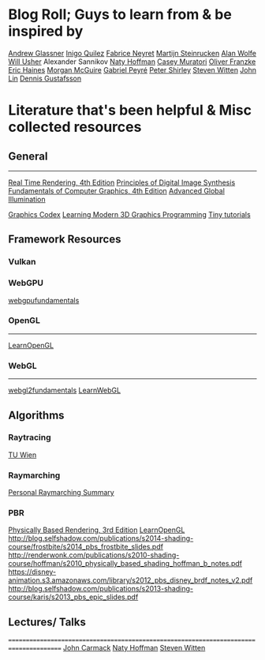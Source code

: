 
* Blog Roll; Guys to learn from & be inspired by
[[https://www.glassner.com/writing/][Andrew Glassner]]
[[https://www.iquilezles.org/www/index.htm][Inigo Quilez]]
[[https://twitter.com/FabriceNEYRET][Fabrice Neyret]]
[[https://twitter.com/The_ArtOfCode][Martijn Steinrucken]]
[[https://blog.demofox.org/][Alan Wolfe]]
[[https://www.willusher.io/][Will Usher]]
Alexander Sannikov
[[https://twitter.com/renderwonk][Naty Hoffman]]
[[http://mollyrocket.com/casey][Casey Muratori]]
[[http://www.p1xelcoder.com/links/][Oliver Franzke]]
[[https://erich.realtimerendering.com/][Eric Haines]]
[[https://casual-effects.com/][Morgan McGuire]]
[[https://twitter.com/gabrielpeyre][Gabriel Peyré]]
[[https://www.petershirley.com/][Peter Shirley]]
[[http://acko.net][Steven Witten]]
[[https://twitter.com/programmerlin][John Lin]]
[[https://twitter.com/tuxedolabs?ref_src=twsrc%5Egoogle%7Ctwcamp%5Eserp%7Ctwgr%5Eauthor][Dennis Gustafsson]]

# Reinder Nijhoff
# IAN MALLET
# https://geometrian.com
# Fizzer
# Robert Hodgin
# John Lin

* Literature that's been helpful & Misc collected resources
** General
---------------------------------------------------------------------------------------
[[http://www.realtimerendering.com/][Real Time Rendering, 4th Edition]]
[[https://www.glassner.com/portfolio/principles-of-digital-image-synthesis/][Principles of Digital Image Synthesis]]
[[https://www.amazon.com/Fundamentals-Computer-Graphics-Steve-Marschner-dp-1482229390/dp/1482229390/ref=dp_ob_title_bk][Fundamentals of Computer Graphics, 4th Edition]]
[[https://www.amazon.com/Advanced-Global-Illumination-Philip-Dutre/dp/1568813074/ref=sr_1_1?s=books&ie=UTF8&qid=1540517779&sr=1-1&keywords=advanced+global][Advanced Global Illumination]]
# Realistic Image Synthesis Using Photon Mapping
[[https://graphicscodex.com/][Graphics Codex]]
[[https://paroj.github.io/gltut/][Learning Modern 3D Graphics Programming]]
[[https://github.com/ssloy][Tiny tutorials]]

** Framework Resources
*** Vulkan

*** WebGPU
[[https://webgpufundamentals.org/][webgpufundamentals]]

*** OpenGL
---------------------------------------------------------------------------------------
[[https://learnopengl.com][LearnOpenGL]]

*** WebGL 
---------------------------------------------------------------------------------------
[[https://webgl2fundamentals.org/][webgl2fundamentals]]
[[http://learnwebgl.brown37.net/][LearnWebGL]]


** Algorithms
*** Raytracing
[[https://www.youtube.com/playlist?list=PLujxSBD-JXgnGmsn7gEyN28P1DnRZG7qi][TU Wien]]

*** Raymarching
[[../raymarching][Personal Raymarching Summary]]

*** PBR
[[https://pbrt.org/][Physically Based Rendering, 3rd Edition]]
[[https://learnopengl.com/#!PBR/Theory][LearnOpenGL]]
http://blog.selfshadow.com/publications/s2014-shading-course/frostbite/s2014_pbs_frostbite_slides.pdf
http://renderwonk.com/publications/s2010-shading-course/hoffman/s2010_physically_based_shading_hoffman_b_notes.pdf
https://disney-animation.s3.amazonaws.com/library/s2012_pbs_disney_brdf_notes_v2.pdf
http://blog.selfshadow.com/publications/s2013-shading-course/karis/s2013_pbs_epic_slides.pdf


** Lectures/ Talks
=======================================================================================
[[https://www.youtube.com/watch?v=P6UKhR0T6cs][John Carmack]]
[[https://www.youtube.com/watch?v=j-A0mwsJRmk][Naty Hoffman]]
[[https://www.youtube.com/watch?v=GNO_CYUjMK8][Steven Witten]]

